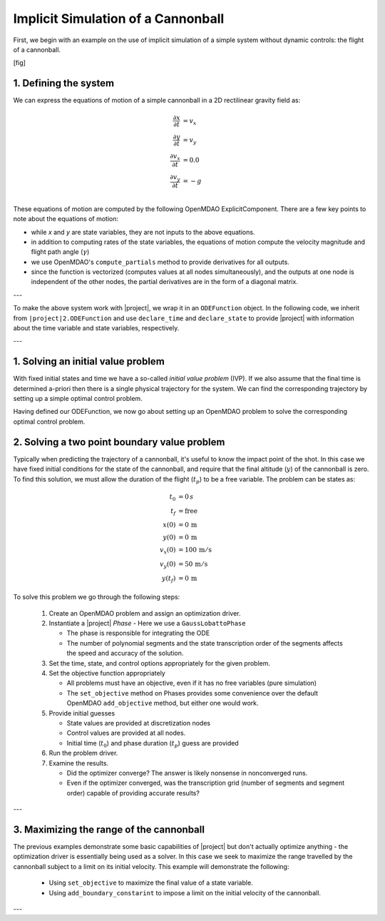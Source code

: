 Implicit Simulation of a Cannonball
===================================

First, we begin with an example on the use of implicit simulation of a simple system without
dynamic controls: the flight of a cannonball.

[fig]

1. Defining the system
----------------------

We can express the equations of motion of a simple cannonball in a 2D rectilinear gravity field as:

.. math::
  \frac{\partial x}{\partial t} &= v_x \\
  \frac{\partial y}{\partial t} &= v_y \\
  \frac{\partial v_x}{\partial t} &= 0.0 \\
  \frac{\partial v_y}{\partial t} &= -g \\

These equations of motion are computed by the following OpenMDAO ExplicitComponent.  There
are a few key points to note about the equations of motion:

- while *x* and *y* are state variables, they are not inputs to the above equations.
- in addition to computing rates of the state variables, the equations of motion compute the velocity magnitude and flight path angle (:math:`\gamma`)
- we use OpenMDAO's ``compute_partials`` method to provide derivatives for all outputs.
- since the function is vectorized (computes values at all nodes simultaneously), and the outputs at one node is independent of the other nodes, the partial derivatives are in the form of a diagonal matrix.

---

To make the above system work with |project|, we wrap it in an ``ODEFunction`` object.
In the following code, we inherit from ``|project|2.ODEFunction`` and use ``declare_time``
and ``declare_state`` to provide |project| with information about the time variable and
state variables, respectively.

---

1. Solving an initial value problem
-----------------------------------

With fixed initial states and time we have a so-called *initial value problem* (IVP).
If we also assume that the final time is determined a-priori then there is a single physical trajectory for the system.
We can find the corresponding trajectory by setting up a simple optimal control problem.

Having defined our ODEFunction, we now go about setting up an OpenMDAO problem to solve the
corresponding optimal control problem.

2. Solving a two point boundary value problem
---------------------------------------------

Typically when predicting the trajectory of a cannonball, it's useful to know the impact point of the shot.
In this case we have fixed initial conditions for the state of the cannonball, and require that the
final altitude (:math:`y`) of the cannonball is zero.  To find this solution, we must allow the
duration of the flight (:math:`t_p`) to be a free variable.  The problem can be states as:

.. math::
  t_0 &= 0 \, s \\
  t_f &= \mathrm{free} \\
  x(0) &= 0 \, \mathrm{m} \\
  y(0) &= 0 \, \mathrm{m} \\
  v_x(0) &= 100 \, \mathrm{m/s} \\
  v_y(0) &= 50 \, \mathrm{m/s} \\
  y(t_f) &= 0 \, \mathrm{m}

To solve this problem we go through the following steps:

  #. Create an OpenMDAO problem and assign an optimization driver.
  #. Instantiate a |project| *Phase* - Here we use a ``GaussLobattoPhase``

     * The phase is responsible for integrating the ODE

     * The number of polynomial segments and the state transcription order
       of the segments affects the speed and accuracy of the solution.

  #. Set the time, state, and control options appropriately for the given problem.
  #. Set the objective function appropriately

     * All problems must have an objective, even if it has no free variables (pure simulation)

     * The ``set_objective`` method on Phases provides some convenience over the default
       OpenMDAO ``add_objective`` method, but either one would work.

  #. Provide initial guesses

     * State values are provided at discretization nodes

     * Control values are provided at all nodes.

     * Initial time (:math:`t_0`) and phase duration (:math:`t_p`) guess are provided

  #. Run the problem driver.
  #. Examine the results.

     * Did the optimizer converge?  The answer is likely nonsense in nonconverged runs.

     * Even if the optimizer converged, was the transcription grid (number of segments and segment order) capable of providing accurate results?

---

3. Maximizing the range of the cannonball
-----------------------------------------

The previous examples demonstrate some basic capabilities of |project| but don't actually
optimize anything - the optimization driver is essentially being used as a solver.  In this
case we seek to maximize the range travelled by the cannonball subject to a limit on its
initial velocity.  This example will demonstrate the following:

  * Using ``set_objective`` to maximize the final value of a state variable.
  * Using ``add_boundary_constarint`` to impose a limit on the initial velocity of the cannonball.

---